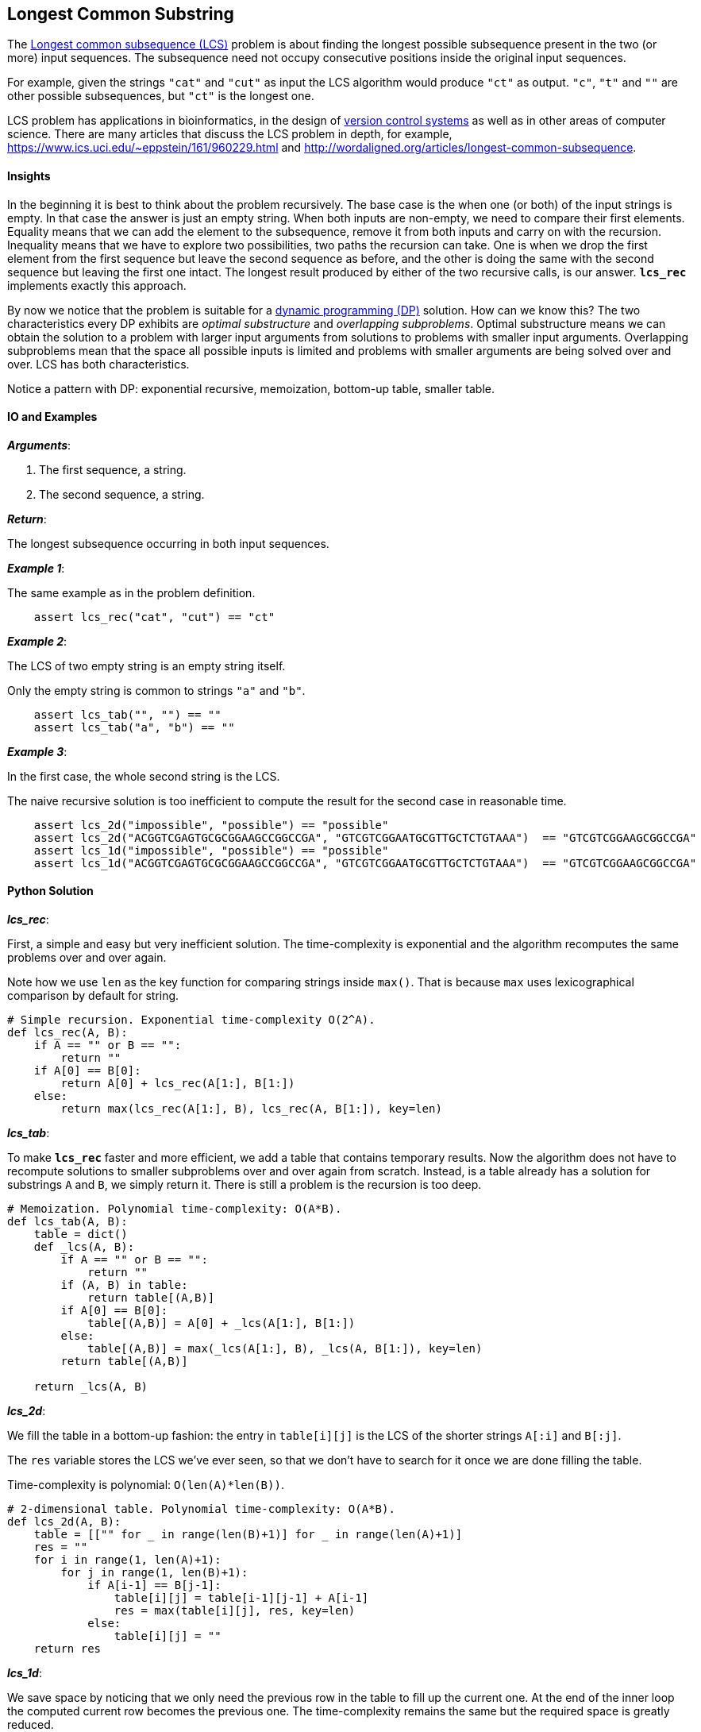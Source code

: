 == Longest Common Substring

The https://en.wikipedia.org/wiki/Longest_common_subsequence_problem[Longest common subsequence (LCS)] problem is about finding the longest possible subsequence present in the two (or more) input sequences.
The subsequence need not occupy consecutive positions inside the original input sequences.

For example, given the strings `"cat"` and `"cut"` as input the LCS algorithm would produce `"ct"` as output.
`"c"`, `"t"` and `""` are other possible subsequences, but `"ct"` is the longest one.

LCS problem has applications in bioinformatics, in the design of https://en.wikipedia.org/wiki/Version_control[version control systems] as well as in other areas of computer science.
There are many articles that discuss the LCS problem in depth, for example, https://www.ics.uci.edu/~eppstein/161/960229.html and http://wordaligned.org/articles/longest-common-subsequence.


==== Insights

In the beginning it is best to think about the problem recursively.
The base case is the when one (or both) of the input strings is empty.
In that case the answer is just an empty string.
When both inputs are non-empty, we need to compare their first elements.
Equality means that we can add the element to the subsequence, remove it from both inputs and carry on with the recursion.
Inequality means that we have to explore two possibilities, two paths the recursion can take.
One is when we drop the first element from the first sequence but leave the second sequence as before, and the other is doing the same with the second sequence but leaving the first one intact.
The longest result produced by either of the two recursive calls, is our answer.
`*lcs_rec*` implements exactly this approach.

By now we notice that the problem is suitable for a https://en.wikipedia.org/wiki/Dynamic_programming[dynamic programming (DP)] solution.
How can we know this?
The two characteristics every DP exhibits are _optimal substructure_ and _overlapping subproblems_.
Optimal substructure means we can obtain the solution to a problem with larger input arguments from solutions to problems with smaller input arguments.
Overlapping subproblems mean that the space all possible inputs is limited and problems with smaller arguments are being solved over and over.
LCS has both characteristics.

Notice a pattern with DP: exponential recursive, memoization, bottom-up table, smaller table.

==== IO and Examples

*_Arguments_*:

1. The first sequence, a string.
2. The second sequence, a string.

*_Return_*:

The longest subsequence occurring in both input sequences.

*_Example 1_*:

The same example as in the problem definition.

[source,python]

    assert lcs_rec("cat", "cut") == "ct"

*_Example 2_*:

The LCS of two empty string is an empty string itself.

Only the empty string is common to strings `"a"` and `"b"`.

[source,python]

    assert lcs_tab("", "") == "" 
    assert lcs_tab("a", "b") == "" 
    
*_Example 3_*:

In the first case, the whole second string is the LCS.

The naive recursive solution is too inefficient to compute the result for the second case in reasonable time.

[source,python]

    assert lcs_2d("impossible", "possible") == "possible"
    assert lcs_2d("ACGGTCGAGTGCGCGGAAGCCGGCCGA", "GTCGTCGGAATGCGTTGCTCTGTAAA")  == "GTCGTCGGAAGCGGCCGA"
    assert lcs_1d("impossible", "possible") == "possible"
    assert lcs_1d("ACGGTCGAGTGCGCGGAAGCCGGCCGA", "GTCGTCGGAATGCGTTGCTCTGTAAA")  == "GTCGTCGGAAGCGGCCGA"

==== Python Solution

*_lcs_rec_*:

First, a simple and easy but very inefficient solution.
The time-complexity is exponential and the algorithm recomputes the same problems over and over again.

Note how we use `len` as the key function for comparing strings inside `max()`.
That is because `max` uses lexicographical comparison by default for string.

[source,python]
----
# Simple recursion. Exponential time-complexity O(2^A).
def lcs_rec(A, B):
    if A == "" or B == "":
        return ""
    if A[0] == B[0]:
        return A[0] + lcs_rec(A[1:], B[1:]) 
    else:
        return max(lcs_rec(A[1:], B), lcs_rec(A, B[1:]), key=len)
----

*_lcs_tab_*:

To make `*lcs_rec*` faster and more efficient, we add a table that contains temporary results.
Now the algorithm does not have to recompute solutions to smaller subproblems over and over again from scratch.
Instead, is a table already has a solution for substrings `A` and `B`, we simply return it.
There is still a problem is the recursion is too deep.

[source,python]
----
# Memoization. Polynomial time-complexity: O(A*B).
def lcs_tab(A, B):
    table = dict()
    def _lcs(A, B):
        if A == "" or B == "":
            return ""
        if (A, B) in table:
            return table[(A,B)]
        if A[0] == B[0]:
            table[(A,B)] = A[0] + _lcs(A[1:], B[1:]) 
        else:
            table[(A,B)] = max(_lcs(A[1:], B), _lcs(A, B[1:]), key=len)
        return table[(A,B)]

    return _lcs(A, B)
----

*_lcs_2d_*:

We fill the table in a bottom-up fashion: the entry in `table[i][j]` is the LCS of the shorter strings `A[:i]` and `B[:j]`.

The `res` variable stores the LCS we've ever seen, so that we don't have to search for it once we are done filling the table.

Time-complexity is polynomial: `O(len(A)*len(B))`.

[source,python]
----
# 2-dimensional table. Polynomial time-complexity: O(A*B).
def lcs_2d(A, B):
    table = [["" for _ in range(len(B)+1)] for _ in range(len(A)+1)]
    res = ""
    for i in range(1, len(A)+1):
        for j in range(1, len(B)+1):
            if A[i-1] == B[j-1]:
                table[i][j] = table[i-1][j-1] + A[i-1]
                res = max(table[i][j], res, key=len)
            else:
                table[i][j] = ""
    return res
----

*_lcs_1d_*:

We save space by noticing that we only need the previous row in the table to fill up the current one.
At the end of the inner loop the computed current row becomes the previous one.
The time-complexity remains the same but the required space is greatly reduced.

[source,python]
----
# 1-dimensional table. Polynomial time-complexity: O(A*B).
def lcs_1d(A, B):
    current = ["" for _ in range(len(B)+1)]
    previous = list(current)
    res = ""
    for i in range(1, len(A)+1):
        for j in range(1, len(B)+1):
            if A[i-1] == B[j-1]:
                current[j] = previous[j-1] + A[i-1]
                res = max(current[j], res, key=len)
            else:
                current[j] = max(previous[j], current[j-1], key=len)
        # copy current row to previous
        previous = list(current)
    return res
----
